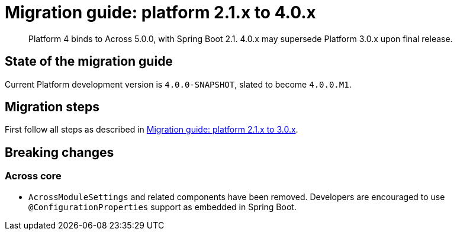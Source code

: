 = Migration guide: platform 2.1.x to 4.0.x

[abstract]
--
Platform 4 binds to Across 5.0.0, with Spring Boot 2.1.
4.0.x may supersede Platform 3.0.x upon final release.
--

== State of the migration guide

Current Platform development version is `4.0.0-SNAPSHOT`, slated to become `4.0.0.M1`.

== Migration steps

First follow all steps as described in xref:platform-2-1-to-3-0.adoc[Migration guide: platform 2.1.x to 3.0.x].

== Breaking changes

=== Across core

* `AcrossModuleSettings` and related components have been removed.
Developers are encouraged to use `@ConfigurationProperties` support as embedded in Spring Boot.

